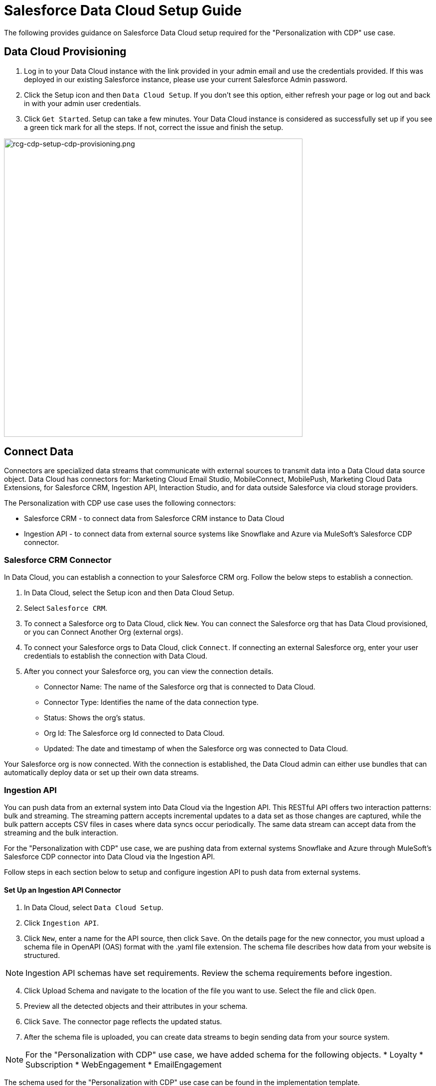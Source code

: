 = Salesforce Data Cloud Setup Guide

The following provides guidance on Salesforce Data Cloud setup required for the "Personalization with CDP" use case.

== Data Cloud Provisioning

. Log in to your Data Cloud instance with the link provided in your admin email and use the credentials provided. If this was deployed in our existing Salesforce instance, please use your current Salesforce Admin password.
. Click the Setup icon and then `Data Cloud Setup`. If you don't see this option, either refresh your page or log out and back in with your admin user credentials.
. Click `Get Started`. Setup can take a few minutes. Your Data Cloud instance is considered as successfully set up if you see a green tick mark for all the steps. If not, correct the issue and finish the setup.

image::https://www.mulesoft.com/ext/solutions/draft/images/rcg-cdp-setup-cdp-provisioning.png[rcg-cdp-setup-cdp-provisioning.png,599]

== Connect Data

Connectors are specialized data streams that communicate with external sources to transmit data into a Data Cloud data source object. Data Cloud has connectors for: Marketing Cloud Email Studio, MobileConnect, MobilePush, Marketing Cloud Data Extensions, for Salesforce CRM, Ingestion API, Interaction Studio, and for data outside Salesforce via cloud storage providers.

The Personalization with CDP use case uses the following connectors:

* Salesforce CRM - to connect data from Salesforce CRM instance to Data Cloud
* Ingestion API - to connect data from external source systems like Snowflake and Azure via MuleSoft's Salesforce CDP connector.

=== Salesforce CRM Connector

In Data Cloud, you can establish a connection to your Salesforce CRM org. Follow the below steps to establish a connection.

. In Data Cloud, select the Setup icon and then Data Cloud Setup.
. Select `Salesforce CRM`.
. To connect a Salesforce org to Data Cloud, click `New`. You can connect the Salesforce org that has Data Cloud provisioned, or you can Connect Another Org (external orgs).
. To connect your Salesforce orgs to Data Cloud, click `Connect`. If connecting an external Salesforce org, enter your user credentials to establish the connection with Data Cloud.
. After you connect your Salesforce org, you can view the connection details.
** Connector Name: The name of the Salesforce org that is connected to Data Cloud.
** Connector Type: Identifies the name of the data connection type.
** Status: Shows the org's status.
** Org Id: The Salesforce org Id connected to Data Cloud.
** Updated: The date and timestamp of when the Salesforce org was connected to Data Cloud.

Your Salesforce org is now connected. With the connection is established, the Data Cloud admin can either use bundles that can automatically deploy data or set up their own data streams.

=== Ingestion API

You can push data from an external system into Data Cloud via the Ingestion API.
This RESTful API offers two interaction patterns: bulk and streaming. The streaming pattern accepts incremental updates to a data set as those changes are captured, while the bulk pattern accepts CSV files in cases where data syncs occur periodically. The same data stream can accept data from the streaming and the bulk interaction.

For the "Personalization with CDP" use case, we are pushing data from external systems Snowflake and Azure through MuleSoft's Salesforce CDP connector into Data Cloud via the Ingestion API.

Follow steps in each section below to setup and configure ingestion API to push data from external systems.

==== Set Up an Ingestion API Connector

. In Data Cloud, select `Data Cloud Setup`.
. Click `Ingestion API`.
. Click `New`, enter a name for the API source, then click `Save`. On the details page for the new connector, you must upload a schema file in OpenAPI (OAS) format with the .yaml file extension. The schema file describes how data from your website is structured.

[NOTE]
Ingestion API schemas have set requirements. Review the schema requirements before ingestion.

[start=4]
. Click Upload Schema and navigate to the location of the file you want to use. Select the file and click `Open`.
. Preview all the detected objects and their attributes in your schema.
. Click `Save`. The connector page reflects the updated status.
. After the schema file is uploaded, you can create data streams to begin sending data from your source system.

[NOTE]
For the "Personalization with CDP" use case, we have added schema for the following objects.
* Loyalty
* Subscription
* WebEngagement
* EmailEngagement

The schema used for the "Personalization with CDP" use case can be found in the implementation template.

==== Schema Requirements

To create an ingestion API source in Data Cloud, the schema file you upload must meet specific requirements:

* Uploaded schemas have to be in valid OpenAPI format with a .yml or .yaml extension. OpenAPI version 3 is supported (3.0.0, 3.0.1, 3.0.2).
* Objects cannot have nested objects.
* Each schema must have at least one object. Each object must have at least one field.
* Objects cannot have more than 1000 fields.
* Objects cannot be longer than 80 characters.
* Object names must contain only `a-z, A-Z, 0-9, _, -`. No unicode characters.
* Field names must contain only `a-z, A-Z, 0-9, _, -`. No unicode characters.
* Field names cannot be any of these reserved words: date_id, location_id, dat_account_currency, dat_exchange_rate, pacing_period, pacing_end_date, rowcount, version. 
* Field names cannot contain the string `__`.
* Field names cannot exceed 80 characters.
* Fields meet the following type and format:
** For text or boolean type: string
** For number type: number
** For date type: string; format: date-string
* Object names cannot be duplicated; case-insensitive.
* Objects cannot have duplicate field names; case-insensitive.
* Date strings in your object payloads must be in ISO 8601 UTC Zulu with format `yyyy-MM-dd'T'HH:mm:ss.SSS'Z`.

When updating your schema, be aware:

* Existing field data types cannot be changed.
* Upon updating an object, all the existing fields for that object must be present.
* Your updated schema file only includes changed objects, so you don't have to provide a comprehensive list of objects each time.
* A date field must be present for objects that are intended for profile or engagement category. Objects of type `other` do not impose the same requirement.

Refer to this https://help.salesforce.com/s/articleView?id=sf.c360_a_connect_an_ingestion_source.htm&type=5[link] for an example schema.

== Create a Data Stream

Data streams are the connections and associated data ingested into Data Cloud. Data Cloud includes many data streams that can operate on different refresh schedules. Check https://help.salesforce.com/s/articleView?id=c360_a_data_stream_schedule.htm&type=5&language=en_US[Data Stream Schedule in Data Cloud] to know about how and when these data streams update.

=== Create a Data Stream Using Salesforce CRM Starter Bundle

Create a data stream using a starter bundle to begin the flow of data from a Salesforce CRM source. *Note*: You can configure only one starter bundle at a time. For more details on Salesforce CRM Starter Data Bundles, see Salesforce CRM Starter Data Bundles.

For the "Personalization with CDP" use case, we have created data streams using the Service Cloud starter bundle.

. Navigate to the Data Streams tab.
. Click *New*.
. Select the Salesforce CRM data source and click *Next*.
. Select the Salesforce org from which your data resides. If you have only one org connected to Data Cloud, it's selected by default.
. The Data Bundles tab is selected by default. Choose a starter bundle (Sales Cloud, Service Cloud, or Loyalty Management).

[NOTE]
The Loyalty Management bundle is only accessible when object permissions have been set in Data Cloud for your Loyalty Management objects.

[start=6]
. Review the list of Salesforce objects and their fields to be ingested. You can deselect any non required field not necessary for your data stream and click *Next*.
. Review the list of objects and their fields and click *Next*.
. Review the list of data streams that Data Cloud is going to create and click *Deploy*.
. Click one of the newly created data streams to review the field list.
. Click *Review Mappings*.
. Review how Data Source Objects are mapped to Data Model Objects.

=== Create a Salesforce CRM Data Stream

Create a data stream to begin the flow of data from a Salesforce CRM data source. Add additional permissions to your Data Cloud Salesforce Connector Integration permission set in your Salesforce CRM org to ingest standard and custom objects and fields into Data Cloud.

[NOTE]
If you are prompted with an error stating those objects cannot be added, you might need to https://help.salesforce.com/s/articleView?id=sf.c360_a_enable_user_permissions_external_salesforce_org.htm&type=5[Enable Object and Field Permissions to Access Salesforce CRM in Data Cloud] (see below for further details).

For the "Personalization with CDP" use case, we have created data streams for Salesforce CRM objects Orders and Products after enabling permissions to ingest data.

To add permissions for objects and their fields:

. In the Salesforce org containing the objects and fields you want to ingest into Data Cloud, from Setup in the Quick Find box, enter "Permission", and select *Permission Sets*.
. Select the Data Cloud Salesforce Connector Integration permission set.

[NOTE]
The permission set is available only after you connect your CRM org to Data Cloud.

[start=3]
. From Apps, select *Object Settings*.
. Select the object to ingest into Data Cloud.
. To change object permissions, click *Edit*.
. Enable Read and View All permissions for the object and Read Access for each field.
. Click *Save*.

Repeat these steps for all objects and fields you want to ingest into Data Cloud.

To create data streams from Salesforce CRM data source:

. In Data Cloud, navigate to Data Streams.
. Click *New*.
. Select the Salesforce CRM data source and click *Next*.
. To create your data stream, select a Salesforce org.If you have only one Salesforce org connected to Data Cloud, it's selected by default.
. Select the *All Objects* tab and click *Next*.
. Review the fields to include in your data stream. All fields are preselected by default. The number of fields available for the object is shown in parentheses.
. Deselect any of the fields not required for your data stream in the Header Label.
. If needed, add these formula fields and then click *Next*:
** Field Label: The display name for a data stream field.
** Field API Name: The programmatic reference for a data stream field.
** Formula Return Type: The data type corresponding to the newly derived field. Options include Number, Text, and Date.
. Fill in deployment details.
** Data Stream Name: Defaults to Object Label and Salesforce org ID, but can be edited.
** Ongoing Refresh Settings: Frequency and timing of new data retrieval. The Frequency is hourly and is set automatically.
. Click *Deploy*. Your Salesforce CRM data stream is now created.

To create more data streams, repeat steps 6 through 10.

=== Create an Ingestion API Data Stream

After uploading the schema file, create a data stream from your source objects.

. In Data Cloud, select *Data Streams*.
. In recently viewed data streams, click *New*.
. Click *Ingestion API*.
. If you've more than one Ingestion API configured, select the one you want from the dropdown.
. Check the objects found in the schema you want to use and click *Next*.
. In the *New Data Stream* dialog box, configure the following:
** Primary Key: A true Primary Key needs to be leveraged for Data Cloud. If one does not exist, you will need to create a *Formula Filed* for the *Primay Key*.
** Category: Choose between *Profile* and *Engagement*. +
**Note:** For the "Personalization with CDP use case", the category for all the objects in the schema are `Profile`. +
** *Record Modified Date*: To order Profile modifications, use the *Record Modified Date*. +
**Note:** A record modified field that indicates when each incoming record was last modified is required for Engagement object types. While the field requirement is optional for Profile and Other objects, we encourage you to provide the record modified field to ensure incoming records are processed in the right order. +
** *Date Time Field*: Used to represent when Engagement from an external source occurred at ingestion.
. Click *Next*.
. On the final summary screen, review the list of data streams that Data Cloud created.
. Click *Deploy*. If you've only created one data stream, the data stream's record page appears. If you've created multiple data streams, the view refreshes to show all recently viewed data streams.
. Map the data for the data stream before use. Wait up to one hour for your data to appear in your data stream.

==== Create a Connected App for Data Cloud Ingestion API

Before you can send data into Data Cloud using Ingestion API via MuleSoft's Salesforce CDP connector, you must configure a Connected App. Refer this link for more details on creating a connected app.

As part of your Connected App set up for Ingestion API, you must select the following OAuth scope:

* Access and manage your Data Cloud Ingestion API data (`cdp_ingest_api`)
* Manage Data Cloud profile data (`cdp_profile_api`)
* Perform ANSI SQL queries on Data Cloud data (`cdp_query_api`)
* Manage user data via APIs (`api`)
* Perform requests on your behalf at any time (`refresh_token`, `offline_access`).

==== Configure MuleSoft's Salesforce CDP Connector

Anypoint Connector for Salesforce CDP (Data Cloud Connector) provides customers a pipeline to send data into Data Cloud.

This connector works with the Data Cloud Bulk and Streaming API, depending on the operation you configure. Each API call uses a request/response pattern over an HTTPS connection. All required request headers, error handling, and HTTPS connection configurations are built into the connector.

Refer to this https://dev-docs-internal.kqa.msap.io/beta-accelerators/salesforce-cdp-connector/1.0/[link] for details on configuration and operations for Data Cloud Connector.

For the "Personalization with CDP" use case, refer CDP System API specification and implementation template.

== Data Modeling and Data Mapping

=== Data Cleansing and Preparation

Cleaning and preparing your data is critical for success in using Data Cloud's segmentation and activation capabilities.

* https://help.salesforce.com/s/articleView?id=sf.c360_a_formula_expression_library.htm&type=5[Formula Expression Library] - When you create a Data Cloud data stream, you can choose to generate more fields. These supplemental fields can be hard-coded or derived from other fields in the data stream.
* https://help.salesforce.com/s/articleView?id=sf.c360_a_formula_expression_use_cases.htm&type=5[Formula Expression Use Cases] - These use cases are examples of using formula expression functionality in Data Cloud.
* https://help.salesforce.com/s/articleView?id=sf.c360_a_data_types_and_date_formats.htm&type=5[Working with Dates and Data Cloud]

=== Data Mapping

After creating your data streams, you must associate your data source objects (DSOs) to data model objects (DMOs). Only mapped fields and objects with relationships can be used for Segmentation and Activation.

On the Data Stream detail page or after deploying your data streams, click Start Data Mapping.

On the Data Streams mapping canvas, you can see both your DSOs and target DMOs. To map one to another, click the name of a DSO and connect it to the desired DMO. For example, you can map the DSO firstname to the target First Name field using this method.

* https://help.salesforce.com/s/articleView?id=sf.c360_a_data_mapping_views.htm&type=5[Data Mapper Views] - Select table view or visual view when mapping your data in Data Cloud.
* https://help.salesforce.com/s/articleView?id=sf.c360_a_data_model_objects.htm&type=5[Data Model Objects] - Objects in the data model created by the customer for Data Cloud implementation are called Data Model Objects. If a new object is created, it can use a reference object. If a Data Model Object uses a reference object, it inherits the name, shape, and semantics of the reference object. This Data Model Object is called a Standard Object. You can also choose to define an entirely custom Data Model Object, called a Custom Object.
* https://help.salesforce.com/s/articleView?id=sf.c360_a_required_data_mappings.htm&type=5[Required Data Mappings] - When mapping your party area data, complete the required fields and relationships to successfully use Identity Resolution, Segmentation, and Activation.

For the "Personalization with CDP" use case, we mapped to Custom DMO for our MuleSoft Web Engagement Data.

==== Data Mapping

image::https://www.mulesoft.com/ext/solutions/draft/images/rcg-cdp-setup-custom-dmo-webengagement.png[rcg-cdp-setup-custom-dmo-webengagement.png,599]

==== Data Relationships

image::https://www.mulesoft.com/ext/solutions/draft/images/rcg-cdp-setup-webengagement-data-relationships.png[rcg-cdp-setup-webengagement-data-relationships.png,599]

== Identity Resolution

Use Identity Resolution to match and reconcile data about people into a comprehensive view of your customer called a unified profile. Identity Resolution uses matching and reconciliation rulesets to link the most relevant data from all the associated profiles of each unified profile. Identity Resolution is powered by rulesets to create unified profiles in Data Cloud.

Access Identity Resolution from Data Cloud after mapping entities to the CIM. Entities must be mapped before you can create rulesets. Additional Information can be found here.

* https://help.salesforce.com/s/articleView?id=sf.c360_a_identity_resolution_ruleset.htm&type=5[Identity Resolution Rulesets]
* https://help.salesforce.com/s/articleView?id=c360_a_identity_resolution_summary_anonymous_vs_known_profiles.htm&type=5&language=en_US[Anonymous and Known Profiles in Identity Resolution]
* https://help.salesforce.com/s/articleView?id=c360_a_resolution_troubleshooting.htm&type=5&language=en_US[Optimize Identity Resolution]
* https://help.salesforce.com/s/articleView?id=c360_a_profile_explorer.htm&type=5&language=en_US[Profile Explorer in Data Cloud]

For the `Personalization with CDP` use case, we are leveraging the Fuzzy Name and Normalized Email Match Rule; leveraging Fuzzy First Name, Exact Last Name, and Normalized Email Address.

image:https://www.mulesoft.com/ext/solutions/draft/images/rcg-cdp-setup-identity-match-rules.png[rcg-cdp-setup-identity-match-rules.png,599]

image:https://www.mulesoft.com/ext/solutions/draft/images/rcg-cdp-setup-identity-match-rules-criteria.png[rcg-cdp-setup-identity-match-rules-criteria.png,599]

To create your Identity Resolution Rules, follow the steps below:

. Go to the *Identity Resolution* tab in the main menu.
. Click *New* in the upper right corner.
. Select *Individual* from the dropdown for the Entity. Do not add a *Ruleset ID* for your *Primary Ruleset*.
. Create a *Ruleset Name*. If you are using more than one ruleset for testing, having the name reference the rules included will help differentiate the rulesets.
. Add a *Rule Description* (optional).
. Click *Save* to save the ruleset.
. Click the *Configure* button to configure your *Match Rules*.
. Click the *Configure* button next to *Match Rule 1* to configure your *Match Rules*.
. Add the desired *Match Rules*.
. Click the *Next* button and add the desired criteria for your *Match Rules*.
. Click the *Next* button. Click *Add Match Rule* to add any additional rules, or click *Save* to complete *Match Rules*.

Once run, review the https://help.salesforce.com/s/articleView?language=en_US&type=5&id=sf.c360_a_resolution_summary.htm[Identity Resolution Summary] and Processing History screens to validate your Identity Resolution Rules. Add applicable https://help.salesforce.com/s/articleView?id=sf.c360_a_reconciliation_rules.htm&type=5[Individual Reconciliation Rules].

== Create and Activate Segments

=== Segmentation

Creating segments is simple in Data Cloud.

. In Data Cloud, click *Segments*.
. When you see the list of already created segments, if any, click *New*.
. Fill in all desired fields under *Segment Details*. The fields *Segment On*, *Segment Name*, and *Publish Schedule* are required.
** *Segment On*: Identifies the entity that your segment builds on.
** *Segment Name*: Give your Segment a unique name that's easy to remember and recognize.
** *Segment Description*: Provide detail about a segment's use, contents, or timeframes for later review.
** *Publish Schedule*: Determines when and how often your segment publishes to activation targets.
. Save your changes.

[NOTE]
Leave the *Publish Schedule* as "Don't Refresh for now," and then fill it in after you complete your segment filters. Segment can be scheduled to publish every 12 or 24 hours.

Segment On: Segment On defines the target entity (object) used to build your segment. For example, you can build a segment on Unified Individual or Account. You can choose any entity marked as type Profile during ingestion.

For the "Personalization with CDP" use case, we have created a few Segments. All Segments that we have created have been segmented on Unified Individual. For this segment, we wanted to create an audience wherein there were no Web Page Views in the last 365 Days. We grabbed updated Date from our Attribute Library and dragged it to the canvas. And for the operator we selected "Greater Than Last Number of Days" and entered "365" for the number of days. In the *Publish Schedule* field, we select a schedule of every 24 hours.

image::https://www.mulesoft.com/ext/solutions/draft/images/rcg-cdp-setup-segment-nowebpageviews.png[rcg-cdp-setup-segment-nowebpageviews.png,599]

=== Activation Targets

Create activation targets, build, and activate data segments with Data Cloud.

For the "Personalization with CDP" use case, we have created Cloud File Storage (S3) Activation Target and Marketing Cloud Activation Target.

==== Activation Target - Cloud File Storage (S3)

Create an activation target in Data Cloud to publish segments to Cloud Storage. You can activate S3 without mapping contact points. Before you can create an Activation Target, determine your S3 access key and secret key.

. Click *Activation Targets*.
. Click *New Activation Target*.
. Select *Cloud File Storage*.
. Click *Next*.
. Enter an easy to recognize and unique name.
. Click *Next*.
. Enter the S3 bucket and parent folder configured by your admin for your activation target.
. To give access to your S3 location, enter your S3 access key and secret key. The S3 credentials provided must have the following permissions: s3:PutObject, s3:GetObject, s3:ListBucket, s3:DeleteObject, s3:GetBucketLocation. NOTE: To delete S3 access or secret keys, delete the activation target.
. Select an export file format.
. Click *Save*.

Your Cloud File Storage activation target is created and items are added to Cloud Storage.

. A metadata file that describes the segment definition.
. Data files that contain the segment members with additional attributes.
. A segment-data folder to indicate that writing output files to the folder has completed. If this file is missing, it indicates that either the files are being written or the data was only partially written and the producer failed.

After you create and activate segments to Cloud File Storage, a subfolder called `Salesforce-c360-Segments` is automatically created when the first segment is activated to Cloud File Storage.

. Access Cloud File Storage.
. Navigate to the bucket name you configured in Cloud File Storage Activation Target.
. Navigate to `/first_party/Salesforce_c360_Segments``. Segments are created in `YYYY/MM/DD/HH/{first 100 characters of segment name}__{20 characters of activation name}_{timestamp in yyyyMMddHHmmsssSSS format}`.

==== Activation Target - Marketing Cloud

Before creating an activation target, configure the Marketing Cloud connector in the Data Cloud Setup page.

. Click *Setup* gear icon and then *Data Cloud Setup*.
. Select *Marketing Cloud*.
. Enter *Credentials* to authenticate your Marketing Cloud account. You can proceed with the next step in the setup only if the authentication is successful.
. Complete the *Data Source setup* step if you are planning to ingest data from Marketing Cloud into Data Cloud. Otherwise, this step is optional.

[NOTE]
For "Personalization with CDP use case", this step is skipped.

[start=5]
. Select *Business Units* to activate - this step is optional. To add or remove business units (BU), click the arrows between the two columns.

[NOTE]
For "Personalization with CDP" use case, we have selected business units to publish segments to Marketing Cloud.

Next, create an activation target in Data Cloud to publish segments to Marketing Cloud business units.

. Click *Activation Targets*.
. Click *New*.
. Select *Marketing Cloud*.
. Click *Next*.
. Enter an easy to recognize and unique name.

[NOTE]
Marketing Cloud activation target names cannot be more than 128 characters, start with an underscore, be all numbers, or include these characters: `@ %^ = < ' * + # $ / \ ! ? ( ) { } [ ] , . \ \`

[start=6]
. Click *Next*.
. To add or remove business units (BU) to receive the published segments, click the arrows between the two columns. When an activation target has multiple BUs, the activation filters the contacts by the BUs. The segment activates as a Shared Data Extension (SDE) and not as a Data Extension (DE) to Marketing Cloud. If an activation target has multiple business units configured, modify the activation target configuration to include one business unit only.
. Save your changes.

Your Marketing Cloud activation target is created.

=== Activation

Activation is the process that materializes and publishes a segment to activation platforms. An activation target is used to store authentication and authorization information for a given activation platform. You can publish your segments, include contact points, and additional attributes to the activation targets.

View, change, and delete your Activations in Data Cloud for publishing of segments to activation platforms. Navigate to an Activation record to view details and publish history for that Activation.

In Activations, the Activation History shows when and how segments were published. For segments published to a Marketing Cloud activation target, additional Accepted and Rejected columns only appear in Activation Publish History to provide more details.

To view the publish history of a segment:

. In Data Cloud, navigate to your Activations.
. Select the activation to review.
. View details in Activation History.

To create Activation for a Segment:

After you create a segment in Data Cloud, you can publish a segment to an activation target.

. In Data Cloud, click *Segments*.
. Select a segment.
. In Activations, click *New*.
. Select an *Activation Target*.
. Select an entity from *Activation Membership*.
. Click *Next*.
. Select your contact points. Note: Selecting contact points is optional for S3 activations.
** When contact points are mapped, select an existing path or click Edit to add, reorder, or delete sources and change source types and priority for each contact point. The *Source Type Marketing Cloud* option is selected by default.
** For Marketing Cloud Activations, modify activations so that the source priority order is Marketing Cloud, and remove Any Source and Any Type, so new contacts won't get introduced to Marketing Cloud from other sources.If an activation source priority has Any Source and Any Type configured, the activation will introduce contacts from other business units into the business unit configured for the activation target. If an activation source priority has other sources configured, activation introduces new contacts in Marketing Cloud.
. To activate additional attributes, click *Add Attributes*.
** Drag up to 100 additional attributes to the canvas and click *Save*. +
The following two types of additional attributes can be added to your activation:
*** Attributes of the Activation Membership entity.
*** Attributes from entities mapped with a direct relationship to the Activation Membership entity.
** Click to add a unique preferred attribute name for any attributes.
. Click *Next*.
. Enter a name and description for your activation. The following characters cannot be included in the *Name* field: `+ ! @ # $ % ^ * ( ) = { } [ ] \ . < > / " : ? | , _ &`
. Click *Save*.

Your segment publishes on the next publish scheduled for the selected activation target.

== Calculated Insights

The Calculated Insights feature lets you define and calculate multi-dimensional metrics from your entire digital state stored in Data Cloud.

Calculated Insights can be built Using Calculated Insights Builder, ANSI SQL, Salesforce Package, or Streaming Insights. Details on all options and use cases can be found in the Data Cloud Help Documentation. Also check https://help.salesforce.com/s/articleView?id=sf.c360_a_processing_calculated_insights.htm&type=5[Processing Calculated Insights] for the Calculated Insights schedule.

For the "Personalization with CDP" use case, we created Calculated Insights to gain visibility across our Loyalty and Sales Order data. Examples of Calculated Insights are available in our Data Cloud Help Documentation and in our Data Cloud Salesforce GitHub Instance.

Once created, Calculated Insights are available in the Attribute Library. You can also confirm and validate Calculated Insights via Data Explorer.

image::https://www.mulesoft.com/ext/solutions/draft/images/rcg-cdp-setup-calculated-insights.png[rcg-cdp-setup-calculated-insights.png,399]

== See Also 

* xref:prerequisites.adoc[Prerequisites]
* xref:index.adoc[MuleSoft Accelerator for Retail]
